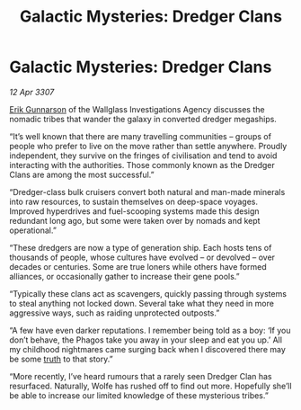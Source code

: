 :PROPERTIES:
:ID:       00f51237-ec8c-4df5-b337-5f27463dc5d1
:END:
#+title: Galactic Mysteries: Dredger Clans
#+filetags: :3307:galnet:

* Galactic Mysteries: Dredger Clans

/12 Apr 3307/

[[id:0367ce6a-a18b-4bca-a6d1-da93c2dd200f][Erik Gunnarson]] of the Wallglass Investigations Agency discusses the nomadic tribes that wander the galaxy in converted dredger megaships. 

“It’s well known that there are many travelling communities – groups of people who prefer to live on the move rather than settle anywhere. Proudly independent, they survive on the fringes of civilisation and tend to avoid interacting with the authorities. Those commonly known as the Dredger Clans are among the most successful.” 

“Dredger-class bulk cruisers convert both natural and man-made minerals into raw resources, to sustain themselves on deep-space voyages. Improved hyperdrives and fuel-scooping systems made this design redundant long ago, but some were taken over by nomads and kept operational.” 

“These dredgers are now a type of generation ship. Each hosts tens of thousands of people, whose cultures have evolved – or devolved – over decades or centuries. Some are true loners while others have formed alliances, or occasionally gather to increase their gene pools.” 

“Typically these clans act as scavengers, quickly passing through systems to steal anything not locked down. Several take what they need in more aggressive ways, such as raiding unprotected outposts.” 

“A few have even darker reputations. I remember being told as a boy: ‘If you don’t behave, the Phagos take you away in your sleep and eat you up.’ All my childhood nightmares came surging back when I discovered there may be some [[id:7401153d-d710-4385-8cac-aad74d40d853][truth]] to that story.” 

“More recently, I’ve heard rumours that a rarely seen Dredger Clan has resurfaced. Naturally, Wolfe has rushed off to find out more. Hopefully she’ll be able to increase our limited knowledge of these mysterious tribes.”
